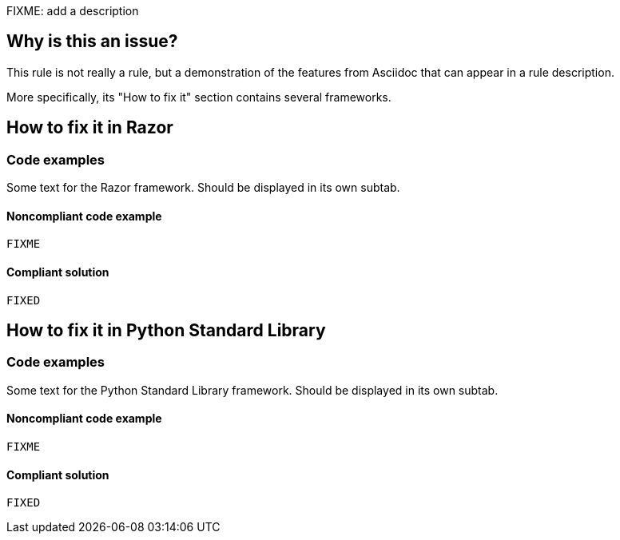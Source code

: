 FIXME: add a description

// If you want to factorize the description uncomment the following line and create the file.
//include::../description.adoc[]

== Why is this an issue?

This rule is not really a rule, but a demonstration of the features from Asciidoc that can appear in a rule description.

More specifically, its "How to fix it" section contains several frameworks.


== How to fix it in Razor

=== Code examples

Some text for the Razor framework. Should be displayed in its own subtab.

==== Noncompliant code example

[source,text,diff-id=1,diff-type=noncompliant]
----
FIXME
----

==== Compliant solution

[source,text,diff-id=1,diff-type=compliant]
----
FIXED
----

== How to fix it in Python Standard Library

=== Code examples

Some text for the Python Standard Library framework. Should be displayed in its own subtab.

==== Noncompliant code example

[source,text,diff-id=2,diff-type=noncompliant]
----
FIXME
----

==== Compliant solution

[source,text,diff-id=2,diff-type=compliant]
----
FIXED
----
